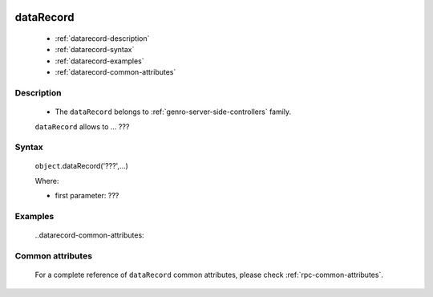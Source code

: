 	.. _genro-datarecord:
	
============
 dataRecord
============

	- :ref:`datarecord-description`

	- :ref:`datarecord-syntax`

	- :ref:`datarecord-examples`
	
	- :ref:`datarecord-common-attributes`

	.. _datarecord-description:

Description
===========

	- The ``dataRecord`` belongs to :ref:`genro-server-side-controllers` family.

	``dataRecord`` allows to ... ???

	.. _datarecord-syntax:

Syntax
======

	``object``.dataRecord('???',...)
	
	Where:

	- first parameter: ???

	.. _datarecord-examples:

Examples
========

	..datarecord-common-attributes:

Common attributes
=================

	For a complete reference of ``dataRecord`` common attributes, please check :ref:`rpc-common-attributes`.